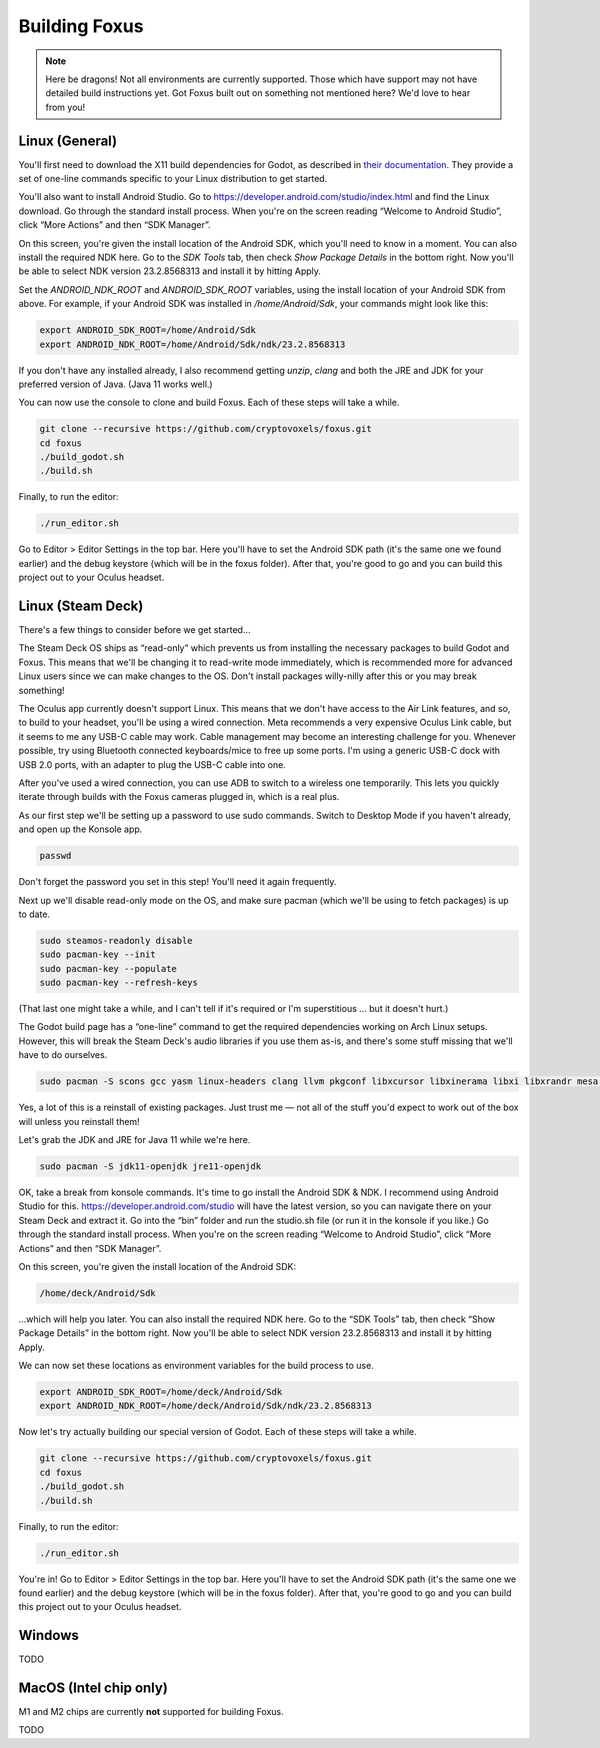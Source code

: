 Building Foxus
=====

.. note::

   Here be dragons! Not all environments are currently supported.
   Those which have support may not have detailed build instructions yet.
   Got Foxus built out on something not mentioned here? We'd love to hear from you!


Linux (General)
------------

You'll first need to download the X11 build dependencies for Godot, as described in `their documentation <https://docs.godotengine.org/en/stable/development/compiling/compiling_for_x11.html>`_. They provide a set of one-line commands specific to your Linux distribution to get started.

You'll also want to install Android Studio. Go to https://developer.android.com/studio/index.html and find the Linux download. Go through the standard install process. When you're on the screen reading “Welcome to Android Studio”, click “More Actions” and then “SDK Manager”.

On this screen, you're given the install location of the Android SDK, which you'll need to know in a moment. You can also install the required NDK here. Go to the *SDK Tools* tab, then check *Show Package Details* in the bottom right. Now you'll be able to select NDK version 23.2.8568313 and install it by hitting Apply.

Set the *ANDROID_NDK_ROOT* and *ANDROID_SDK_ROOT* variables, using the install location of your Android SDK from above. For example, if your Android SDK was installed in */home/Android/Sdk*, your commands might look like this:

.. code-block:: console

   export ANDROID_SDK_ROOT=/home/Android/Sdk
   export ANDROID_NDK_ROOT=/home/Android/Sdk/ndk/23.2.8568313

If you don't have any installed already, I also recommend getting *unzip*, *clang* and both the JRE and JDK for your preferred version of Java. (Java 11 works well.)

You can now use the console to clone and build Foxus. Each of these steps will take a while.

.. code-block:: console

   git clone --recursive https://github.com/cryptovoxels/foxus.git
   cd foxus
   ./build_godot.sh
   ./build.sh

Finally, to run the editor:

.. code-block:: console

   ./run_editor.sh

Go to Editor > Editor Settings in the top bar. Here you'll have to set the Android SDK path (it's the same one we found earlier) and the debug keystore (which will be in the foxus folder). After that, you're good to go and you can build this project out to your Oculus headset.

Linux (Steam Deck)
------------

There's a few things to consider before we get started…

The Steam Deck OS ships as “read-only” which prevents us from installing the necessary packages to build Godot and Foxus. This means that we'll be changing it to read-write mode immediately, which is recommended more for advanced Linux users since we can make changes to the OS. Don't install packages willy-nilly after this or you may break something!

The Oculus app currently doesn't support Linux. This means that we don't have access to the Air Link features, and so, to build to your headset, you'll be using a wired connection. Meta recommends a very expensive Oculus Link cable, but it seems to me any USB-C cable may work. Cable management may become an interesting challenge for you. Whenever possible, try using Bluetooth connected keyboards/mice to free up some ports. I'm using a generic USB-C dock with USB 2.0 ports, with an adapter to plug the USB-C cable into one.

After you've used a wired connection, you can use ADB to switch to a wireless one temporarily. This lets you quickly iterate through builds with the Foxus cameras plugged in, which is a real plus.

As our first step we'll be setting up a password to use sudo commands. Switch to Desktop Mode if you haven't already, and open up the Konsole app.

.. code-block:: console

   passwd

Don't forget the password you set in this step! You'll need it again frequently.

Next up we'll disable read-only mode on the OS, and make sure pacman (which we'll be using to fetch packages) is up to date.

.. code-block:: console

   sudo steamos-readonly disable
   sudo pacman-key --init
   sudo pacman-key --populate
   sudo pacman-key --refresh-keys 

(That last one might take a while, and I can't tell if it's required or I'm superstitious … but it doesn't hurt.)

The Godot build page has a “one-line” command to get the required dependencies working on Arch Linux setups. However, this will break the Steam Deck's audio libraries if you use them as-is, and there's some stuff missing that we'll have to do ourselves.

.. code-block:: console

   sudo pacman -S scons gcc yasm linux-headers clang llvm pkgconf libxcursor libxinerama libxi libxrandr mesa glu libglvnd alsa-lib libisl libmpc linux-api-headers glibc libx11 xorgproto libxrender pavucontrol libxext systemd libpulse libxfixes

Yes, a lot of this is a reinstall of existing packages. Just trust me — not all of the stuff you'd expect to work out of the box will unless you reinstall them!

Let's grab the JDK and JRE for Java 11 while we're here.

.. code-block:: console

   sudo pacman -S jdk11-openjdk jre11-openjdk

OK, take a break from konsole commands. It's time to go install the Android SDK & NDK. I recommend using Android Studio for this. https://developer.android.com/studio will have the latest version, so you can navigate there on your Steam Deck and extract it. Go into the “bin” folder and run the studio.sh file (or run it in the konsole if you like.) Go through the standard install process. When you're on the screen reading “Welcome to Android Studio”, click “More Actions” and then “SDK Manager”.

On this screen, you're given the install location of the Android SDK:

.. code-block:: console

   /home/deck/Android/Sdk

…which will help you later. You can also install the required NDK here. Go to the “SDK Tools” tab, then check “Show Package Details” in the bottom right. Now you'll be able to select NDK version 23.2.8568313 and install it by hitting Apply.

We can now set these locations as environment variables for the build process to use.

.. code-block:: console

   export ANDROID_SDK_ROOT=/home/deck/Android/Sdk
   export ANDROID_NDK_ROOT=/home/deck/Android/Sdk/ndk/23.2.8568313

Now let's try actually building our special version of Godot. Each of these steps will take a while.

.. code-block:: console

   git clone --recursive https://github.com/cryptovoxels/foxus.git
   cd foxus
   ./build_godot.sh
   ./build.sh
  
Finally, to run the editor:

.. code-block:: console

   ./run_editor.sh

You're in! Go to Editor > Editor Settings in the top bar. Here you'll have to set the Android SDK path (it's the same one we found earlier) and the debug keystore (which will be in the foxus folder). After that, you're good to go and you can build this project out to your Oculus headset.

Windows
------------

TODO

MacOS (Intel chip only)
------------

M1 and M2 chips are currently **not** supported for building Foxus. 

TODO



